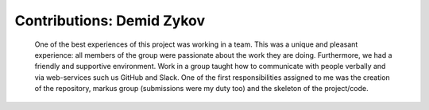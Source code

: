 Contributions: Demid Zykov
-------------------------
    
    One of the best experiences of this project was working in a team. This was a unique and 
    pleasant experience: all members of the group were passionate about the work they are doing.
    Furthermore, we had a friendly and supportive environment. Work in a group taught how to communicate 
    with people verbally and via web-services such us GitHub and Slack. One of the first responsibilities
    assigned to me was the creation of the repository, markus group (submissions were my duty too) 
    and the skeleton of the project/code.
    
    

